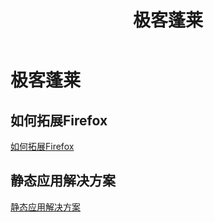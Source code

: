 #+TITLE: 极客蓬莱
* 极客蓬莱
** 如何拓展Firefox
[[file:firefox.org][如何拓展Firefox]]
** 静态应用解决方案
[[file:static_app.org][静态应用解决方案]]
